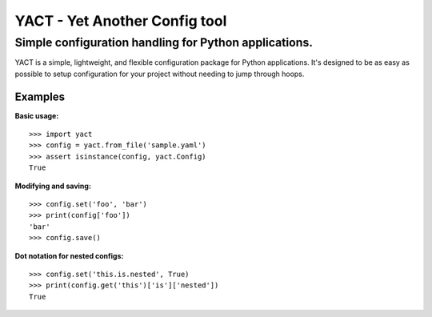 ============
YACT - Yet Another Config tool
============
Simple configuration handling for Python applications.
------------------------------------------------------
.. image :: https://travis-ci.org/jesseops/yact.svg?branch=master
    :target: https://travis-ci.org/jesseops/yact

.. image :: https://coveralls.io/repos/github/jesseops/yact/badge.svg?branch=master
    :target: https://coveralls.io/github/jesseops/yact?branch=master

.. image:: https://badges.gitter.im/yact-py/Lobby.svg
   :alt: Join the chat at https://gitter.im/yact-py/Lobby
   :target: https://gitter.im/yact-py/Lobby?utm_source=badge&utm_medium=badge&utm_campaign=pr-badge&utm_content=badge

YACT is a simple, lightweight, and flexible configuration package for Python applications.
It's designed to be as easy as possible to setup configuration for your project without needing to
jump through hoops.

Examples
========

**Basic usage:**

::

    >>> import yact
    >>> config = yact.from_file('sample.yaml')
    >>> assert isinstance(config, yact.Config)
    True

**Modifying and saving:**

::

    >>> config.set('foo', 'bar')
    >>> print(config['foo'])
    'bar'
    >>> config.save()

**Dot notation for nested configs:**

::

    >>> config.set('this.is.nested', True)
    >>> print(config.get('this')['is']['nested'])
    True
